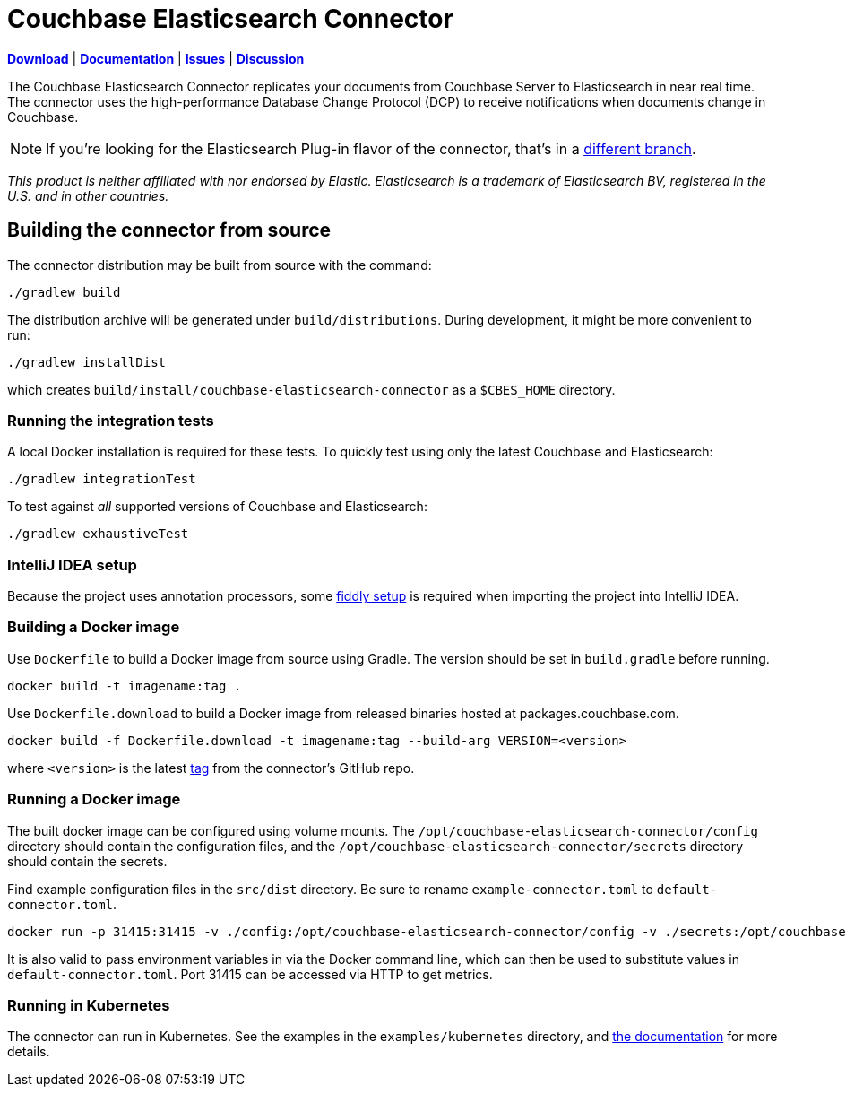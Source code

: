 = Couchbase Elasticsearch Connector

https://docs.couchbase.com/elasticsearch-connector/4.4/release-notes.html[*Download*]
| https://docs.couchbase.com/elasticsearch-connector/4.4/index.html[*Documentation*]
| https://issues.couchbase.com/projects/CBES[*Issues*]
| https://forums.couchbase.com/c/elasticsearch-connector[*Discussion*]

The Couchbase Elasticsearch Connector replicates your documents from Couchbase Server to Elasticsearch in near real time.
The connector uses the high-performance Database Change Protocol (DCP) to receive notifications when documents change in Couchbase.

NOTE: If you're looking for the Elasticsearch Plug-in flavor of the connector, that's in a https://github.com/couchbase/couchbase-elasticsearch-connector/tree/release/cypress[different branch].

[small]_This product is neither affiliated with nor endorsed by Elastic.
Elasticsearch is a trademark of Elasticsearch BV, registered in the U.S. and in other countries._

== Building the connector from source

The connector distribution may be built from source with the command:

    ./gradlew build

The distribution archive will be generated under `build/distributions`.
During development, it might be more convenient to run:

    ./gradlew installDist

which creates `build/install/couchbase-elasticsearch-connector` as a `$CBES_HOME` directory.


=== Running the integration tests

A local Docker installation is required for these tests.
To quickly test using only the latest Couchbase and Elasticsearch:

    ./gradlew integrationTest


To test against _all_ supported versions of Couchbase and Elasticsearch:

    ./gradlew exhaustiveTest


=== IntelliJ IDEA setup
Because the project uses annotation processors, some link:INTELLIJ-SETUP.md[fiddly setup] is required when importing the project into IntelliJ IDEA.


=== Building a Docker image

Use `Dockerfile` to build a Docker image from source using Gradle.
The version should be set in `build.gradle` before running.

    docker build -t imagename:tag .

Use `Dockerfile.download` to build a Docker image from released binaries hosted at packages.couchbase.com.

    docker build -f Dockerfile.download -t imagename:tag --build-arg VERSION=<version>

where `<version>` is the latest https://github.com/couchbase/couchbase-elasticsearch-connector/tags[tag] from the connector's GitHub repo.

=== Running a Docker image

The built docker image can be configured using volume mounts.
The `/opt/couchbase-elasticsearch-connector/config` directory should contain the configuration files, and the `/opt/couchbase-elasticsearch-connector/secrets` directory should contain the secrets.

Find example configuration files in the `src/dist` directory.
Be sure to rename `example-connector.toml` to `default-connector.toml`.

    docker run -p 31415:31415 -v ./config:/opt/couchbase-elasticsearch-connector/config -v ./secrets:/opt/couchbase-elasticsearch-connector/secrets -e CBES_GROUPNAME=groupname image:tag

It is also valid to pass environment variables in via the Docker command line, which can then be used to substitute values in `default-connector.toml`.
Port 31415 can be accessed via HTTP to get metrics.

=== Running in Kubernetes

The connector can run in Kubernetes.
See the examples in the `examples/kubernetes` directory, and https://docs.couchbase.com/elasticsearch-connector/current/kubernetes.html[the documentation] for more details.
